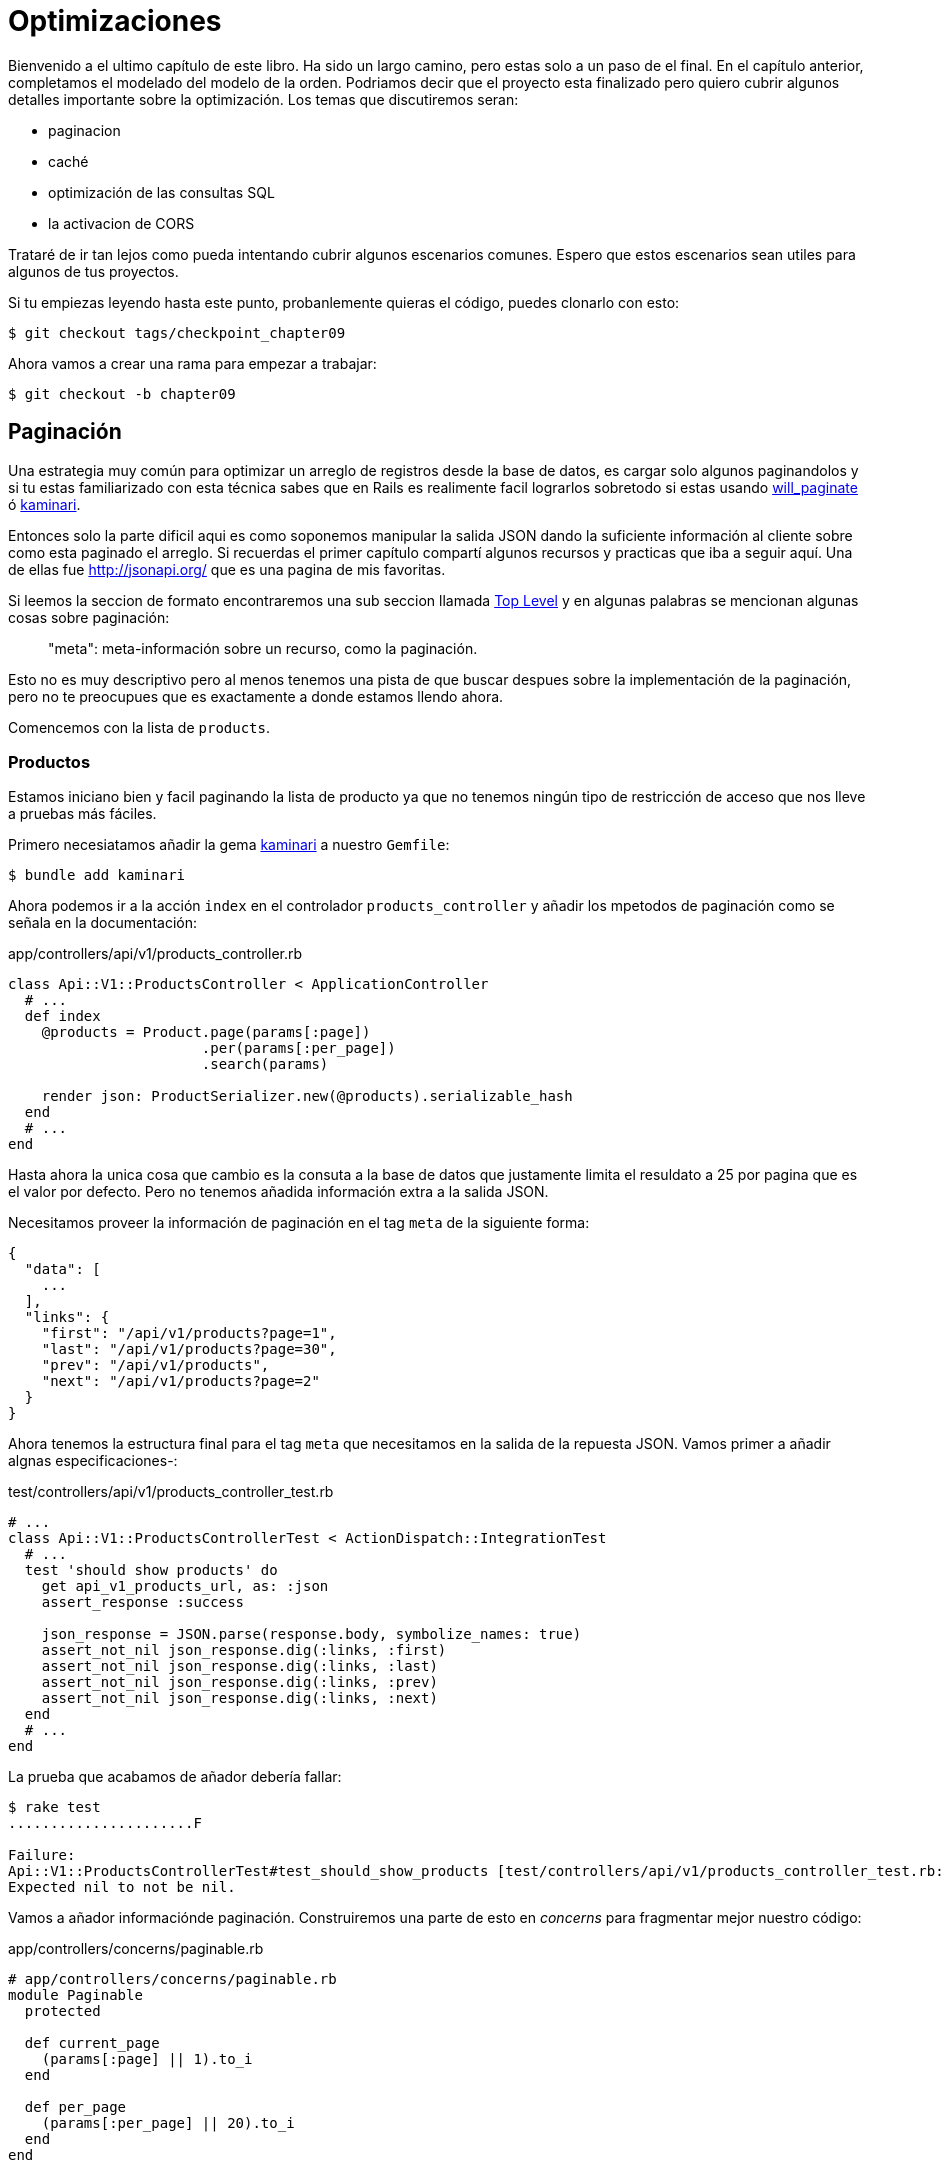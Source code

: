 [#chapter09-optimization]
= Optimizaciones

Bienvenido a el ultimo capítulo de este libro. Ha sido un largo camino, pero estas solo a un paso de el final. En el capítulo anterior, completamos el modelado del modelo de la orden. Podriamos decir que el proyecto esta finalizado pero quiero cubrir algunos detalles importante sobre la optimización. Los temas que discutiremos seran:

* paginacion
* caché
* optimización de las consultas SQL
* la activacion de CORS

Trataré de ir tan lejos como pueda intentando cubrir algunos escenarios comunes. Espero que estos escenarios sean utiles para algunos de tus proyectos.

Si tu empiezas leyendo hasta este punto, probanlemente quieras el código, puedes clonarlo con esto:

[source,bash]
----
$ git checkout tags/checkpoint_chapter09
----

Ahora vamos a crear una rama para empezar a trabajar:

[source,bash]
----
$ git checkout -b chapter09
----


== Paginación

Una estrategia muy común para optimizar un arreglo de registros desde la base de datos, es cargar solo algunos paginandolos y si tu estas familiarizado con esta técnica sabes que en Rails es realimente facil lograrlos sobretodo si estas usando https://github.com/mislav/will_paginate[will_paginate] ó https://github.com/amatsuda/kaminari[kaminari].

Entonces solo la parte dificil aqui es como soponemos manipular la salida JSON dando la suficiente información al cliente sobre como esta paginado el arreglo. Si recuerdas el primer capítulo compartí algunos recursos y practicas que iba a seguir aquí. Una de ellas fue http://jsonapi.org/ que es una pagina de mis favoritas.

Si leemos la seccion de formato encontraremos una sub seccion llamada http://jsonapi.org/format/#document-structure-top-level[Top Level] y en algunas palabras se mencionan algunas cosas sobre paginación:

> "meta": meta-información sobre un recurso, como la paginación.

Esto no es muy descriptivo pero al menos tenemos una pista de que buscar despues sobre la implementación de la paginación, pero no te preocupues que es exactamente a donde estamos llendo ahora.

Comencemos con la lista de `products`.

=== Productos

Estamos iniciano bien y facil paginando la lista de producto ya que no tenemos ningún tipo de restricción de acceso que nos lleve a pruebas más fáciles.

Primero necesiatamos añadir la gema https://github.com/amatsuda/kaminari[kaminari] a nuestro `Gemfile`:

[source,bash]
----
$ bundle add kaminari
----

Ahora podemos ir a la acción `index` en el controlador `products_controller` y añadir los mpetodos de paginación como se señala en la documentación:

[source,ruby]
.app/controllers/api/v1/products_controller.rb
----
class Api::V1::ProductsController < ApplicationController
  # ...
  def index
    @products = Product.page(params[:page])
                       .per(params[:per_page])
                       .search(params)

    render json: ProductSerializer.new(@products).serializable_hash
  end
  # ...
end
----

Hasta ahora la unica cosa que cambio es la consuta a la base de datos que justamente limita el resuldato a 25 por pagina que es el valor por defecto. Pero no tenemos añadida información extra a la salida JSON.

Necesitamos proveer la información de paginación en el tag `meta` de la siguiente forma:

[source,json]
----
{
  "data": [
    ...
  ],
  "links": {
    "first": "/api/v1/products?page=1",
    "last": "/api/v1/products?page=30",
    "prev": "/api/v1/products",
    "next": "/api/v1/products?page=2"
  }
}
----

Ahora tenemos la estructura final para el tag `meta` que necesitamos en la salida de la repuesta JSON. Vamos primer a añadir algnas especificaciones-:

[source,ruby]
.test/controllers/api/v1/products_controller_test.rb
----
# ...
class Api::V1::ProductsControllerTest < ActionDispatch::IntegrationTest
  # ...
  test 'should show products' do
    get api_v1_products_url, as: :json
    assert_response :success

    json_response = JSON.parse(response.body, symbolize_names: true)
    assert_not_nil json_response.dig(:links, :first)
    assert_not_nil json_response.dig(:links, :last)
    assert_not_nil json_response.dig(:links, :prev)
    assert_not_nil json_response.dig(:links, :next)
  end
  # ...
end
----

La prueba que acabamos de añador debería fallar:

[source,bash]
----
$ rake test
......................F

Failure:
Api::V1::ProductsControllerTest#test_should_show_products [test/controllers/api/v1/products_controller_test.rb:13]:
Expected nil to not be nil.
----

Vamos a añador informaciónde paginación. Construiremos una parte de esto en _concerns_ para fragmentar mejor nuestro código:

[source,ruby]
.app/controllers/concerns/paginable.rb
----
# app/controllers/concerns/paginable.rb
module Paginable
  protected

  def current_page
    (params[:page] || 1).to_i
  end

  def per_page
    (params[:per_page] || 20).to_i
  end
end
----

Y ahora podemos usarlo en el controlador.

[source,ruby]
.app/controllers/api/v1/products_controller.rb
----
class Api::V1::ProductsController < ApplicationController
  include Paginable
  # ...

  def index
    @products = Product.page(current_page)
                       .per(per_page)
                       .search(params)

    options = {
      links: {
        first: api_v1_products_path(page: 1),
        last: api_v1_products_path(page: @products.total_pages),
        prev: api_v1_products_path(page: @products.prev_page),
        next: api_v1_products_path(page: @products.next_page),
      }
    }

    render json: ProductSerializer.new(@products, options).serializable_hash
  end
end
----

Ahora, si revisamos las especificaciones, estos deberían pasar todos:

[source,bash]
----
$ rake test
..........................................
42 runs, 65 assertions, 0 failures, 0 errors, 0 skips
----

Ahora tenemos tenemos echa una super optimicación para la ruta de lista de productos, depende del cliente para recuperar el parametro de la `page` (página) para los registros.

Vamos a hacer estos cambios y continuar con la lista de comandos.

[source,bash]
----
$ git add .
$ git commit -m "Adds pagination for the products index action to optimize response"
----


=== Lista de ordenes

Ahora es tiempo de hacer exactamente lo mismo para el enpoint de la lista de `orders` que deberia ser realmente fácil de implementar. Pero primero vamos a añadir algunas especificaciones al archivo `orders_controller_test.rb`:

[source,ruby]
.test/controllers/api/v1/orders_controller_test.rb
----
# ...
class Api::V1::OrdersControllerTest < ActionDispatch::IntegrationTest
  # ...
  test 'should show orders' do
    get api_v1_orders_url, headers: { Authorization: JsonWebToken.encode(user_id: @order.user_id) }, as: :json
    assert_response :success

    json_response = JSON.parse(response.body, symbolize_names: true)
    assert_equal @order.user.orders.count, json_response[:data].count
    assert_not_nil json_response.dig(:links, :first)
    assert_not_nil json_response.dig(:links, :last)
    assert_not_nil json_response.dig(:links, :prev)
    assert_not_nil json_response.dig(:links, :next)
  end
  # ...
end
----

Como ya deberias saber, nuestras pruebas no estarán pasando:

[source,bash]
----
$ rake test
......................................F

Failure:
Api::V1::OrdersControllerTest#test_should_show_orders [test/controllers/api/v1/orders_controller_test.rb:28]:
Expected nil to not be nil.
----

Cambienmos el rojo en verde:


[source,ruby]
.app/controllers/api/v1/orders_controller.rb
----
class Api::V1::OrdersController < ApplicationController
  include Paginable
  # ...

  def index
    @orders = current_user.orders
                          .page(current_page)
                          .per(per_page)

    options = {
      links: {
        first: api_v1_orders_path(page: 1),
        last: api_v1_orders_path(page: @orders.total_pages),
        prev: api_v1_orders_path(page: @orders.prev_page),
        next: api_v1_orders_path(page: @orders.next_page),
      }
    }

    render json: OrderSerializer.new(@orders, options).serializable_hash
  end
  # ...
end
----

Ahora todas las pruebas deberian pasar bien y en verde:

[source,bash]
----
$ rake test
..........................................
42 runs, 67 assertions, 0 failures, 0 errors, 0 skips
----


Hafamos un commit, por que se viene una refactorización:

[source,bash]
----
$ git commit -am "Adds pagination for orders index action"
----


=== Refactorizando la paginación

Si tu has segido este tutorial o si tienes experiencia previa como desarrollador Rails, probeblemente te guste mantener las cosas SECAS. Es posible que hayas notado que el código que acabamos de escribir está ducplicado. Pienso que es una buen hábito hacer limpieza del código un poco cuando la funcionalidad esta implementada.

Primero limpiaremos estas pruebas que duplicamos en los archivos `orders_controller_test.rb` y `products_controller_test.rb`:

[source,ruby]
----
assert_not_nil json_response.dig(:links, :first)
assert_not_nil json_response.dig(:links, :last)
assert_not_nil json_response.dig(:links, :next)
assert_not_nil json_response.dig(:links, :prev)
----

Para factorizarlo, vamos a mover estas afirmaciones a el archivo `test_helper.rb` en un metodo que usaremos:

[source,ruby]
.test/test_helper.rb
----
# ...
class ActiveSupport::TestCase
  # ...
  def assert_json_response_is_paginated json_response
    assert_not_nil json_response.dig(:links, :first)
    assert_not_nil json_response.dig(:links, :last)
    assert_not_nil json_response.dig(:links, :next)
    assert_not_nil json_response.dig(:links, :prev)
  end
end
----

Este metodo puede ahora ser usado para remplazar las cuatro afirmaciones en los archivos `orders_controller_test.rb` y `products_controller_test.rb`:

[source,ruby]
.test/controllers/api/v1/orders_controller_test.rb
----
# ...
class Api::V1::OrdersControllerTest < ActionDispatch::IntegrationTest
  # ...
  test 'should show orders' do
    # ...
    assert_json_response_is_paginated json_response
  end
  # ...
end
----

[source,ruby]
.test/controllers/api/v1/products_controller_test.rb
----
# ...
class Api::V1::ProductsControllerTest < ActionDispatch::IntegrationTest
  # ...
  test 'should show products' do
    # ...
    assert_json_response_is_paginated json_response
  end
  # ...
end
----

Y ambas especificaciones deberían pasar.

[source,bash]
----
$ rake test
..........................................
42 runs, 71 assertions, 0 failures, 0 errors, 0 skips
----


Ahora tenemos terminado esta simple refactorización para las pruebas, podemos movernos a la implementacion de la paginación para loc controladores y limpiar cosas. Si tu recuerdas la acción de indexación para ambos controladores producto y orden, ambos tienen el mismo formato de paginación. Asiq ue vamos a mover esta logica dentro de un método llamado `get_links_serializer_options` en el archivo `paginable.rb`, así podemos acceder a el desde cualqueir controlador que necesite paginación.


[source,ruby]
.app/controllers/concerns/paginable.rb
----
module Paginable
  protected

  def get_links_serializer_options links_paths, collection
    {
      links: {
        first: send(links_paths, page: 1),
        last: send(links_paths, page: collection.total_pages),
        prev: send(links_paths, page: collection.prev_page),
        next: send(links_paths, page: collection.next_page),
      }
    }
  end
  # ...
end
----

Y ahora podemos sustuir el has de paginacion en ambos controladores para el metodo. Justo así:

[source,ruby]
.app/controllers/api/v1/orders_controller.rb
----
class Api::V1::OrdersController < ApplicationController
  include Paginable
  # ...

  def index
    @orders = current_user.orders
                          .page(current_page)
                          .per(per_page)

    options = get_links_serializer_options('api_v1_orders_path', @orders)

    render json: OrderSerializer.new(@orders, options).serializable_hash
  end
  # ...
end
----

[source,ruby]
.app/controllers/api/v1/products_controller.rb
----
class Api::V1::ProductsController < ApplicationController
  include Paginable
  # ...

  def index
    @products = Product.page(current_page)
                       .per(per_page)
                       .search(params)

    options = get_links_serializer_options('api_v1_products_path', @products)

    render json: ProductSerializer.new(@products, options).serializable_hash
  end
  # ...
end
----

Si corres las especificaciones para cada archivo deberian estar todas bien y verdes:

[source,bash]
----
$ rake test
..........................................
42 runs, 71 assertions, 0 failures, 0 errors, 0 skips
----

Este deberia ser un buen momento para hacer un _commit_ a los cambios y movernos a la siguiente seccion sobre el caché:

[source,bash]
----
$ git commit -am "Factorize pagination"
----

== Almacenamiento en cache del API

Actualmente esta es una implementación para almacenar en caché la gema `fast_jsonapi` que es realmente facil de manipular. A pesar de que en la ultima version de la gema, esta implementación puede cambiar, esta hace el trabajo.

Si hacemos una petición a la lista de productos, notaremos que el tiempode respuesta toma cerca de 174 milisegundos usando cURL:

[source,bash]
----
$ curl -w 'Total: %{time_total}\n' -o /dev/null -s http://localhost:3000/api/v1/products
Total: 0,137088
----

NOTE: La opción `-w` nos permite recuperar el tiepo de petición, `-o` redirecciona la respuesa a un archivo y `-s` esconde la pantalla de cURL

Añadiendo solo una linea a la clase `ProductSerializer`, veremos un significante incremento en el tiempo de respuesta!

[source,ruby]
.app/serializers/order_serializer.rb
----
class OrderSerializer
  # ...
  cache_options enabled: true, cache_length: 12.hours
end
----

[source,ruby]
.app/serializers/product_serializer.rb
----
class ProductSerializer
  # ...
  cache_options enabled: true, cache_length: 12.hours
end
----

[source,ruby]
.app/serializers/user_serializer.rb
----
class UserSerializer
  # ...
  cache_options enabled: true, cache_length: 12.hours
end
----

Y esto es todo! Vamos a revisar la mejora:

[source,bash]
----
$ curl -w 'Total: %{time_total}\n' -o /dev/null -s http://localhost:3000/api/v1/products
Total: 0,054786
$ curl -w 'Total: %{time_total}\n' -o /dev/null -s http://localhost:3000/api/v1/products
Total: 0,032341
----

Asi que fuimos de 174 ms a 21 ms. La mejora por lo tanto es enorme! Vamos a guardar nuestros cambios una última vez:

[source,ruby]
----
$ git commit -am "Adds caching for the serializers"
----

== Consultas N+1

Consultas N+1* son una herida donde podemos tener un enrome impacto en el rendimiento de una aplicación. Este fenomeno a menudo ocurre cuando usamos **ORM** porque este genera **automaticamente** consultas SQL por nosotros. Esta herramienta tan practica es de doble filo porque puede genera un **largo numero** de consultas SQL.

Algo que debemos saber sobre las consultas SQL es que es mejor limitar su numero. En otras palabras, una repuesta larga es a menudo mas eficiente que cientos de pequeñas.

Aquí esta un ejemplo cuando queremos recuperar todos los usuarios que ya tiene un producto creado. Abre la consola de Rails con `rails console` y ejecuta el siguiente código Ruby:

[source,ruby]
----
Product.all.map { |product| product.user }
----

La consola interactiva de rails nos muestra consultas SQL que son generadas. Mira por ti mismo:

Vemos aqui que un largo numero de peticiones son generadas:

- `Product.all` = 1 petición para recuperar los productos
- `product.user` = 1 petición `SELECT "users".* FROM "users" WHERE "users". "id" =? LIMIT 1 [[[["id", 1]]]` por producto recuperado

Por lo tanto el nombre "petición N+1" es ya que una solicitud se reailza a travéz de un enlace sencudario.

Pordemos arreglar esto simplemente usando `includes`. `Includes` **pre-cargará** los objetos secundarios en una simple petición. Es muy facil de usar. Si repetimos el ejemplo anterior. Este es el resultado:

[source,ruby]
----
Product.includes(:user).all.map { |product| product.user }
----

La consola interactiva de Rails nos muestra las consultas SQL que son generadas. Mira por tí mismo:

[source,sql]
----
Product Load (0.3ms)  SELECT "products".* FROM "products"
User Load (0.8ms)  SELECT "users".* FROM "users" WHERE "users"."id" IN (?, ?, ?)  [["id", 28], ["id", 29], ["id", 30]]
----

Rails crea una regunda petición que recuperará **todos** los usuarios a la vez.

=== Prevencion de peticiones N + 1

Imageina que queremos añadir propietarios de los productos a la ruta `/products`. Ya hemos visto que con la librería `fast_jsonapi` es muy facil de hacer esto:

[source,ruby]
.app/controllers/api/v1/products_controller.rb
----
class Api::V1::ProductsController < ApplicationController
  # ...
  def index
    # ...
    options = get_links_serializer_options('api_v1_products_path', @products)
    options[:include] = [:user]

    render json: ProductSerializer.new(@products, options).serializable_hash
  end
  # ...
end
----

Ahora vamos a hacer ua petición con cURL. Te recuerdo que nosotros debimos obetener un token de autenticación antes de acceder a la pagina.

[source,bash]
----
$ curl -X POST --data "user[email]=ockymarvin@jacobi.co" --data "user[password]=locadex1234"  http://localhost:3000/api/v1/tokens
----

NOTE: "ockymarvin@jacobi.co" corresponde a un suaurio creado en mi aplicación con el _seed_. En tu caso, probablemente fue diferente del mio desde que usamos la librería Faker.

Con la ayuda de el token obtenido, ahora podemos hacer una petición para acceder a los productos

[source,bash]
----
$ curl --header "Authorization=ey..." http://localhost:3000/api/v1/products
----

DLo mas probable es que veas varias respuestas en la consola Rails corriendo el servidor web.

[source,sql]
----
Started GET "/api/v1/products" for 127.0.0.1 at 2019-06-26 13:36:19 +0200
Processing by Api::V1::ProductsController#index as JSON
   (0.1ms)  SELECT COUNT(*) FROM "products"
  ↳ app/controllers/concerns/paginable.rb:9:in `get_links_serializer_options'
  Product Load (0.2ms)  SELECT "products".* FROM "products" LIMIT ? OFFSET ?  [["LIMIT", 20], ["OFFSET", 0]]
  ↳ app/controllers/api/v1/products_controller.rb:16:in `index'
  User Load (0.1ms)  SELECT "users".* FROM "users" WHERE "users"."id" = ? LIMIT ?  [["id", 36], ["LIMIT", 1]]
  ↳ app/controllers/api/v1/products_controller.rb:16:in `index'
   (0.5ms)  SELECT "products"."id" FROM "products" WHERE "products"."user_id" = ?  [["user_id", 36]]
  ↳ app/controllers/api/v1/products_controller.rb:16:in `index'
  CACHE User Load (0.0ms)  SELECT "users".* FROM "users" WHERE "users"."id" = ? LIMIT ?  [["id", 36], ["LIMIT", 1]]
  ↳ app/controllers/api/v1/products_controller.rb:16:in `index'
  CACHE User Load (0.0ms)  SELECT "users".* FROM "users" WHERE "users"."id" = ? LIMIT ?  [["id", 36], ["LIMIT", 1]]
  ↳ app/controllers/api/v1/products_controller.rb:16:in `index'
  CACHE User Load (0.0ms)  SELECT "users".* FROM "users" WHERE "users"."id" = ? LIMIT ?  [["id", 36], ["LIMIT", 1]]
----

Es por lo tanto desafortunadamente **muy fácil** para crear consultas N+1. Afortunadamentes, esta es una gema que nos permite **alertar** cuando este tipo de situación ocurre: https://github.com/flyerhzm/bullet[Bullet]. Bullet nos notificará (por correo, http://growl.info/[growl notification], https://slack.com[Slack], consola, etc...) cuando encuentra una peticion N+1.

Para instalarla, vamos añadir la _gema_ al _GemFile_

[source,bash]
----
$ bundle add bullet --group development
----


Y eso es suficiente para actializar la configuracion de nuestra aplicacion para el entorno de desarrollo. En nuestro caso solo activaremos el modo `rails_logger` el cual sera mostrado:

[source,ruby]
.config/environments/development.rb
----
Rails.application.configure do
  # ...
  config.after_initialize do
    Bullet.enable = true
    Bullet.rails_logger = true
  end
end
----

Reinicia el servidor web y reinicia la ultima peticion con cURL:

[source,bash]
----
$ curl --header "Authorization=ey..." http://localhost:3000/api/v1/products
----

Y mira en la consola de Rails. Bullet nos dice que tiene justmente una peticion N+1 detectada.

----
GET /api/v1/products
USE eager loading detected
  Product => [:user]
  Add to your finder: :includes => [:user]
----

Incluos nos dice como corregirla:

> Add to your search engine:: includes => [: user]

Asi que corregimos nuestro error en el controlador:


[source,ruby]
.app/controllers/api/v1/products_controller.rb
----
class Api::V1::ProductsController < ApplicationController
  # ...
  def index
    @products = Product.includes(:user)
                       .page(current_page)
                       .per(per_page)
                       .search(params)

    options = get_links_serializer_options('api_v1_products_path', @products)
    options[:include] = [:user]

    render json: ProductSerializer.new(@products, options).serializable_hash
  end
  # ...
end
----

Ahí tienes! Es tiempo de hacer nuestro _commit_.

[source,bash]
----
$ git commit -am "Add bullet to avoid N+1 query"
----

== Activación de CORS

En esta última sección, te hablaré sobre un ultimo problema que probablemente encontraste si tu has trabajado con tu propia API.

Cuando haces una petición a un sitio externo (por ejemplo una peticion via AJAX), encontraras un error de este tipo:


> Failed to load https://example.com/ No 'Access-Control-Allow-Origin' header is present on the requested resource. Origin "https://anfo.pl" is therefore not allowed access. If an opaque response serves your needs, set the request's mode to "no-cors" to fetch the resource with CORS disabled.

"¿Pero que significa _Access-Control-Allow-Origin_?". El comportamiento que obervas es el efecto de la implementación CORS del navegador. Antes de la estandarización de CORS, no había forma de llamar a una terminal de API bajo otro dominio por razones de seguridad. Esto ha sido (y todavia es hasta cierto punto) bloqueado por la politica de el mismo origen.

CORS es un mecanismo que tiene como objetivo permitir peticione echas en su nombre y al mismo tiempo bloque algunas peticion echa de modo desonesto por scripts y se activa cuando haces una peticion HTTP a:

- un diferente campo
- un diferente sub-dominio
- un diferente puerto
- un diferente protocolo

Vamos a habilitar manualmente esta caracteristica para que cualquier cliente puede hacer peticiones a nuestra API.

Rails nos permite hacerlo esto facilmente. Mira el archivo `cors.rb` localizado en el directorio `initializers`.


[source,ruby]
.config/initializers/cors.rb
----
# ...

# Rails.application.config.middleware.insert_before 0, Rack::Cors do
#   allow do
#     origins 'example.com'
#
#     resource '*',
#       headers: :any,
#       methods: [:get, :post, :put, :patch, :delete, :options, :head]
#   end
# end
----

Ves. Es suficiente con descomentar el código y modificar un poco para limitar el acceso a algunos acciones o algunos vervos HTTP. En nuestro caso, esta configuración es muy conveniente para nosotros en este momento.

[source,ruby]
.config/initializers/cors.rb
----
# ...

Rails.application.config.middleware.insert_before 0, Rack::Cors do
  allow do
    origins 'example.com'
    resource '*',
      headers: :any,
      methods: [:get, :post, :put, :patch, :delete, :options, :head]
  end
end
----

Debemos instalar la gema `rack-cors` que esta comentada en el `Gemfile`:

[source,bash]
----
$ bundle add rack-cors
----

Ahi tienes! Es tiempo de hacer nuestro último commit y fusionar nuestros cambios en la rama master.


[source,bash]
----
$ git commit -am "Activate CORS"
$ git checkout master
$ git merge chapter09
----

== Conclusión

Si llegaste hasta este punto, eso significa que terminaste el libro. Buen trabajo! Te has convertido en un gran desarrollador API en Rails, tenlo por seguro.

Asi que juntos hemos construido una API solida y completa. Esta tiene todas las cualidades para destronar a https://www.amazon.com/[Amazon], esta seguro. Te agradezco por ir atravez de esta gran aventura conmigo, Espero que disfrutaras el viaje tanto como yo lo hice.

Me gutaría recordarte que el código fuente para este libro esta disponible en el formato https://asciidoctor.org[Asciidoctor] on https://github.com/asciidoctor/asciidoctor[GitHub]. Asi que no dudes en https://github.com/madeindjs/api_on_rails[forkear] el proyecto si quieres mejorarlo o corregir algún error que no ví.

Si te gusta este libro, no vaciles en hacermelo saber por correo mailto:contact@rousseau-alexandre.fr[contact@rousseau-alexandre.fr]. Estoy abierto cualquier critica, buena o mala, junto a una buena cerveza :).
